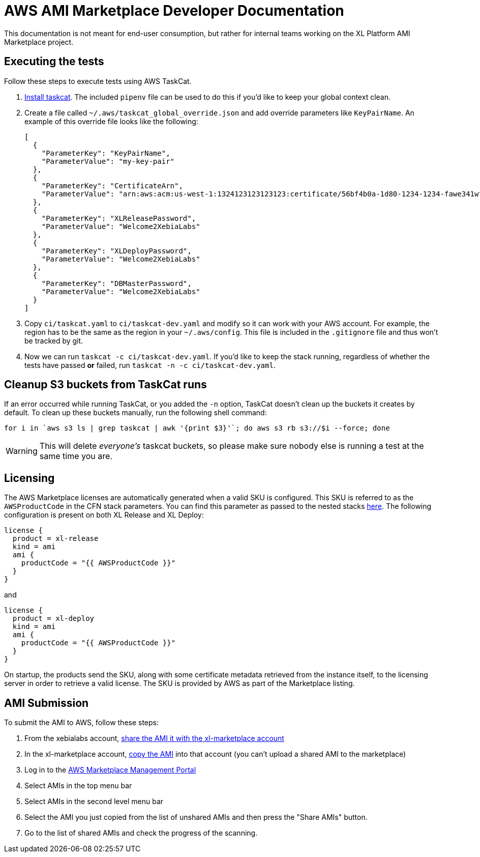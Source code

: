= AWS AMI Marketplace Developer Documentation

This documentation is not meant for end-user consumption, but rather for internal teams working on the XL Platform AMI Marketplace project.

== Executing the tests

Follow these steps to execute tests using AWS TaskCat. 

1. https://aws-quickstart.github.io/install-taskcat.html[Install taskcat]. The included `pipenv` file can be used to do this if you'd like to keep your global context clean. 
2. Create a file called `~/.aws/taskcat_global_override.json` and add override parameters like `KeyPairName`. An example of this override file looks like the following: 
+
```
[
  {
    "ParameterKey": "KeyPairName",
    "ParameterValue": "my-key-pair"
  },
  {
    "ParameterKey": "CertificateArn",
    "ParameterValue": "arn:aws:acm:us-west-1:1324123123123123:certificate/56bf4b0a-1d80-1234-1234-fawe341wfasdf"
  },
  {
    "ParameterKey": "XLReleasePassword",
    "ParameterValue": "Welcome2XebiaLabs"
  },
  {
    "ParameterKey": "XLDeployPassword",
    "ParameterValue": "Welcome2XebiaLabs"
  },
  {
    "ParameterKey": "DBMasterPassword",
    "ParameterValue": "Welcome2XebiaLabs"
  }
]
```
+
3. Copy `ci/taskcat.yaml` to `ci/taskcat-dev.yaml` and modify so it can work with your AWS account. For example, the region has to be the same as the region in your `~/.aws/config`. This file is included in the `.gitignore` file and thus won't be tracked by git.
4. Now we can run `taskcat -c ci/taskcat-dev.yaml`. If you'd like to keep the stack running, regardless of whether the tests have passed *or* failed, run `taskcat -n -c ci/taskcat-dev.yaml`. 

== Cleanup S3 buckets from TaskCat runs

If an error occurred while running TaskCat, or you added the `-n` option, TaskCat doesn't clean up the buckets it creates by default. To clean up these buckets manually, run the following shell command:

``` 
for i in `aws s3 ls | grep taskcat | awk '{print $3}'`; do aws s3 rb s3://$i --force; done
```

WARNING: This will delete _everyone's_ taskcat buckets, so please make sure nobody else is running a test at the same time you are.

== Licensing

The AWS Marketplace licenses are automatically generated when a valid SKU is configured. This SKU is referred to as the `AWSProductCode` in the CFN stack parameters. You can find this parameter as passed to the nested stacks link:templates/install-xl-platform-existing-vpc.yaml[here]. The following configuration is present on both XL Release and XL Deploy: 

```
license {
  product = xl-release
  kind = ami
  ami {
    productCode = "{{ AWSProductCode }}"
  }
}
```

and 

```
license {
  product = xl-deploy
  kind = ami
  ami {
    productCode = "{{ AWSProductCode }}"
  }
}
```

On startup, the products send the SKU, along with some certificate metadata retrieved from the instance itself, to the licensing server in order to retrieve a valid license. The SKU is provided by AWS as part of the Marketplace listing. 

== AMI Submission

To submit the AMI to AWS, follow these steps:

. From the xebialabs account, https://docs.aws.amazon.com/AWSEC2/latest/UserGuide/sharingamis-explicit.html[share the AMI it with the xl-marketplace account]
. In the xl-marketplace account, https://docs.aws.amazon.com/AWSEC2/latest/UserGuide/CopyingAMIs.html[copy the AMI] into that account (you can't upload a shared AMI to the marketplace)
. Log in to the https://aws.amazon.com/marketplace/management/manage-products/#/manage-amis.shared[AWS Marketplace Management Portal]
. Select AMIs in the top menu bar
. Select AMIs in the second level menu bar
. Select the AMI you just copied from the list of unshared AMIs and then press the "Share AMIs" button.
. Go to the list of shared AMIs and check the progress of the scanning.